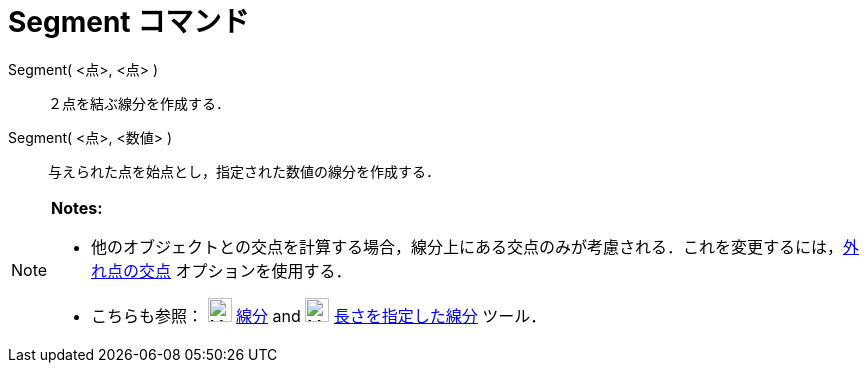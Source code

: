 = Segment コマンド
ifdef::env-github[:imagesdir: /ja/modules/ROOT/assets/images]

Segment( <点>, <点> )::
  ２点を結ぶ線分を作成する．

Segment( <点>, <数値> )::
  与えられた点を始点とし，指定された数値の線分を作成する．

[NOTE]
====

*Notes:*

* 他のオブジェクトとの交点を計算する場合，線分上にある交点のみが考慮される．これを変更するには，xref:/tools/２つのオブジェクトの交点.adoc[外れ点の交点]
オプションを使用する．
* こちらも参照： image:24px-Mode_segment.svg.png[Mode segment.svg,width=24,height=24]
xref:/tools/２点を結ぶ線分.adoc[線分] and image:24px-Mode_segmentfixed.svg.png[Mode segmentfixed.svg,width=24,height=24]
xref:/tools/長さを指定した線分.adoc[長さを指定した線分] ツール．

====
